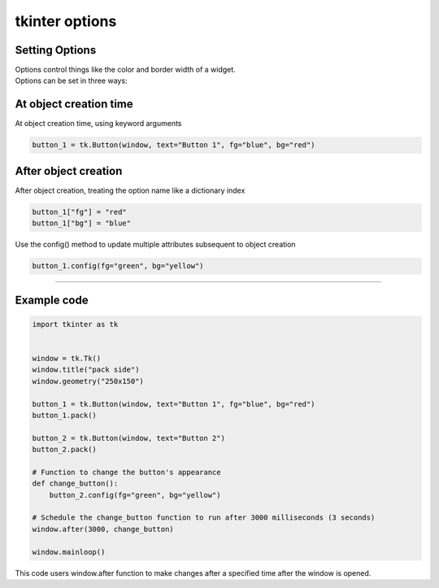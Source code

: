 ====================================================
tkinter options
====================================================

Setting Options
----------------------------------------

| Options control things like the color and border width of a widget.
| Options can be set in three ways:

At object creation time
-------------------------

| At object creation time, using keyword arguments

.. code-block:: python

    button_1 = tk.Button(window, text="Button 1", fg="blue", bg="red")

After object creation
-------------------------

| After object creation, treating the option name like a dictionary index
.. code-block:: python

    button_1["fg"] = "red"
    button_1["bg"] = "blue"

| Use the config() method to update multiple attributes subsequent to object creation

.. code-block:: python

    button_1.config(fg="green", bg="yellow")

----

Example code
---------------

.. code-block:: python

    import tkinter as tk


    window = tk.Tk()
    window.title("pack side")
    window.geometry("250x150")

    button_1 = tk.Button(window, text="Button 1", fg="blue", bg="red")
    button_1.pack()

    button_2 = tk.Button(window, text="Button 2")
    button_2.pack()

    # Function to change the button's appearance
    def change_button():
        button_2.config(fg="green", bg="yellow")

    # Schedule the change_button function to run after 3000 milliseconds (3 seconds)
    window.after(3000, change_button)

    window.mainloop()


| This code users window.after function to make changes after a specified time after the window is opened.

.. function:: window.after(delay_ms, callback)

   Schedule a callback function to be called after a given time.

   :param delay_ms: The delay in milliseconds before the callback is called.
   :type delay_ms: int
   :param callback: The function to be called after the delay.
   :type callback: function
